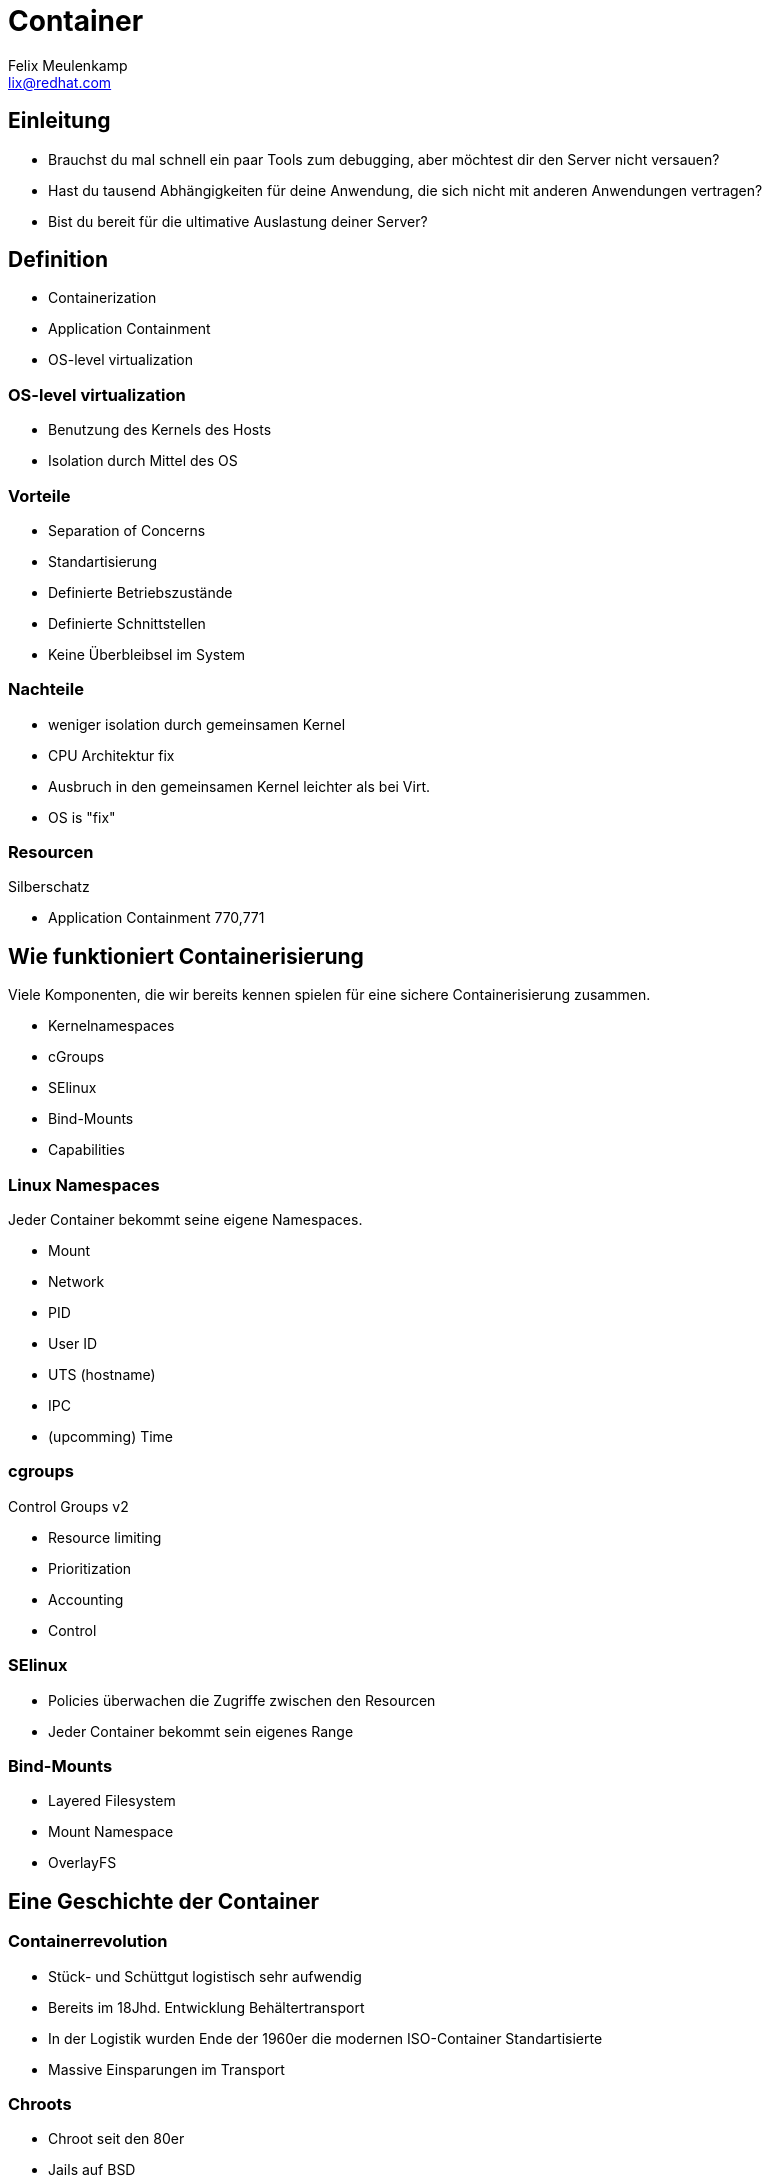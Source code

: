 = Container
Felix Meulenkamp <lix@redhat.com>
// Metadata:
:description: Ein Überblick über Containerisierung
:keywords: docker, containerisierung, podman, buildah
:license: Creative Commons Attribution-ShareAlike 4.0 International
// Settings:
:lang: de
:idprefix: id_
:source-highlighter: highlightjs
// Refs:
:url-project: https://github.com/fmeulenk/hsd-os

[%notitle]
== Einleitung

* Brauchst du mal schnell ein paar Tools zum debugging, aber möchtest dir den Server nicht versauen?
* Hast du tausend Abhängigkeiten für deine Anwendung, die sich nicht mit anderen Anwendungen vertragen?
* Bist du bereit für die ultimative Auslastung deiner Server?

== Definition

ifdef::backend-revealjs[=== Definition]

* Containerization
* Application Containment
* OS-level virtualization

=== OS-level virtualization

* Benutzung des Kernels des Hosts
* Isolation durch Mittel des OS

=== Vorteile

* Separation of Concerns
* Standartisierung
* Definierte Betriebszustände
* Definierte Schnittstellen
* Keine Überbleibsel im System

=== Nachteile

* weniger isolation durch gemeinsamen Kernel
* CPU Architektur fix
* Ausbruch in den gemeinsamen Kernel leichter als bei Virt.
* OS is "fix"

=== Resourcen

// Links & Silberschatz

.Silberschatz
* Application Containment 770,771

== Wie funktioniert Containerisierung

Viele Komponenten, die wir bereits kennen spielen für eine sichere Containerisierung zusammen.

* Kernelnamespaces
* cGroups
* SElinux
* Bind-Mounts
* Capabilities

=== Linux Namespaces

Jeder Container bekommt seine eigene Namespaces.

* Mount
* Network
* PID
* User ID
* UTS (hostname)
* IPC
* (upcomming) Time

=== cgroups

Control Groups v2

* Resource limiting
* Prioritization
* Accounting
* Control

=== SElinux

* Policies überwachen die Zugriffe zwischen den Resourcen
* Jeder Container bekommt sein eigenes Range

=== Bind-Mounts

* Layered Filesystem
* Mount Namespace
* OverlayFS

== Eine Geschichte der Container

//Leer

=== Containerrevolution

* Stück- und Schüttgut logistisch sehr aufwendig
* Bereits im 18Jhd. Entwicklung Behältertransport
* In der Logistik wurden Ende der 1960er die modernen ISO-Container Standartisierte
* Massive Einsparungen im Transport

=== Chroots

* Chroot seit den 80er
* Jails auf BSD
* Alle Abhängigkeiten liegen der Anwendung liegen in einem Subverzeichnis

=== Isolation

* Solaris Containers
* LXC
* OpenVZ (Open Virtuozzo)
* Namespaces und cgroups

=== Standartisierung

* Docker
* OCI - Open Container Initiative
* Ganzes OS im Container
* Standartisiertes Images format
* Schnittstellen zur Automatisierung
* Manifest Dateien

=== Orchestration

* Pivotal Cloud Foundry
* Red Hat OpenShift 2
* Borg
* Doker Swarm
* Kubernetes

== Kubernetes

Eine neue Art Betriebssystem

=== Distros

Kubernetes ist ein riesiges Projekt geworden.

* CNCF - Cloud Native Computing Foundation
* Hunderte Projekte, die auf Kubernetes laufen
* Eine Auswahl ist nötig

=== Abstrakstion aller Resourcen

* Storage
* Configuration & Secrets
* Netzwerk
* Logging
* Scheduling

ifdef::backend-revealjs[=== Abstrakstion aller Resourcen]

* Unterschiedliche Configs für unterschiedliche Stages
* Separation of Concerns
* Beispiel Envoy in Istio liefert ganzes Service Mesh

=== Automatisierung

* Hohe Abstraktion und Konfigurierbarkeit ermöglicht Automatisierung
* Zentrale API für die Steuerung aller Funktionen
* CI/CD mit CT - Continious Testing - möglich

== Weitere Informationen

Laborumgebung für Podman unter +
https://lab.redhat.com/podman-deploy

Laborumgebung für OpenShift unter +
https://learn.openshift.com/

ifdef::backend-revealjs[]
== Fragen

* Gibt es weitere Fragen?

== Danke

Vielen Dank für die Aufmerksamkeit!
endif::[]
